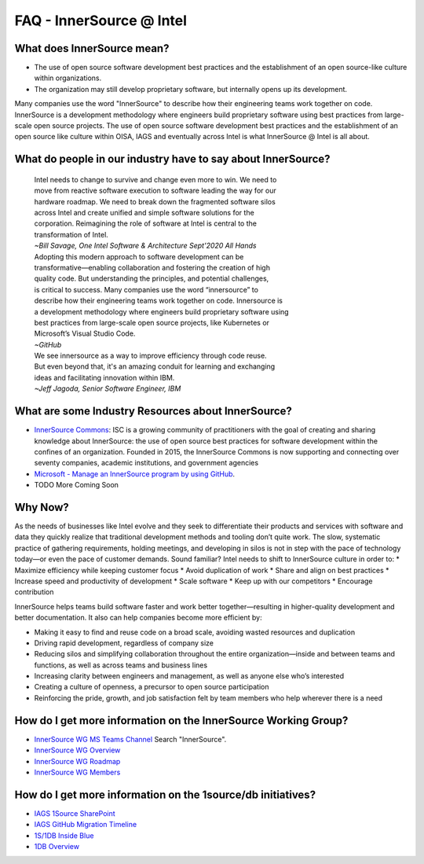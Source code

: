 .. _FAQ:

FAQ - InnerSource @ Intel
#########################

What does InnerSource mean?
******************************

* The use of open source software development best practices and the
  establishment of an open source-like culture within organizations.

* The organization may still develop proprietary software, but internally
  opens up its development.

Many companies use the word "InnerSource" to describe how their engineering teams work together on code. InnerSource is a development methodology where engineers build proprietary software using best practices from large-scale open source projects.  The use of open source software development best practices and the establishment of an open source like culture within OISA, IAGS and eventually across Intel is what InnerSource @ Intel is all about.

What do people in our industry have to say about InnerSource?
*************************************************************

  | Intel needs to change to survive and change even more to win. We need to
  | move from reactive software execution to software leading the way for our
  | hardware roadmap. We need to break down the fragmented software silos
  | across Intel and create unified and simple software solutions for the
  | corporation. Reimagining the role of software at Intel is central to the
  | transformation of Intel.
  | *~Bill Savage, One Intel Software & Architecture Sept'2020 All Hands*

  | Adopting this modern approach to software development can be
  | transformative—enabling collaboration and fostering the creation of high
  | quality code. But understanding the principles, and potential challenges,
  | is critical to success.  Many companies use the word “innersource” to
  | describe how their engineering teams work together on code. Innersource is
  | a development methodology where engineers build proprietary software using
  | best practices from large-scale open source projects, like Kubernetes or
  | Microsoft’s Visual Studio Code.
  | *~GitHub*

  | We see innersource as a way to improve efficiency through code reuse.
  | But even beyond that, it's an amazing conduit for learning and exchanging
  | ideas and facilitating innovation within IBM.
  | *~Jeff Jagoda, Senior Software Engineer, IBM*

What are some Industry Resources about InnerSource?
******************************************************

* `InnerSource Commons`_: ISC is a growing community of practitioners with
  the goal of creating and sharing knowledge about InnerSource: the use of
  open source best practices for software development within the confines of
  an organization. Founded in 2015, the InnerSource Commons is now supporting
  and connecting over seventy companies, academic institutions, and
  government agencies


* `Microsoft - Manage an InnerSource program by using GitHub`_.

* TODO More Coming Soon

Why Now?
********

As the needs of businesses like Intel evolve and they seek to differentiate their products and services with software and data they quickly realize that traditional development methods and tooling don’t quite work. The slow, systematic practice of gathering requirements, holding meetings, and developing in silos is not in step with the pace of technology today—or even the pace of customer demands.  Sound familiar?  Intel needs to shift to InnerSource culture in order to:
* Maximize efficiency while keeping customer focus
* Avoid duplication of work
* Share and align on best practices
* Increase speed and productivity of development
* Scale software
* Keep up with our competitors
* Encourage contribution

InnerSource helps teams build software faster and work better together—resulting in higher-quality development and better documentation. It also can help companies become more efficient by:

* Making it easy to find and reuse code on a broad scale, avoiding wasted
  resources and duplication
* Driving rapid development, regardless of company size
* Reducing silos and simplifying collaboration throughout the entire
  organization—inside and between teams and functions, as well as across
  teams and business lines
* Increasing clarity between engineers and management, as well as anyone else
  who’s interested
* Creating a culture of openness, a precursor to open source participation
* Reinforcing the pride, growth, and job satisfaction felt by team members
  who help wherever there is a need

How do I get more information on the InnerSource Working Group?
***************************************************************

* `InnerSource WG MS Teams Channel`_ Search "InnerSource".
* `InnerSource WG Overview`_
* `InnerSource WG Roadmap`_
* `InnerSource WG Members`_

How do I get more information on the 1source/db initiatives?
***************************************************************

* `IAGS 1Source SharePoint`_
* `IAGS GitHub Migration Timeline`_
* `1S/1DB Inside Blue`_
* `1DB Overview`_


.. _InnerSource Commons: https://innersourcecommons.org/
.. _Microsoft - Manage an InnerSource program by using GitHub: https://resources.github.com/whitepapers/introduction-to-innersource/
.. _InnerSource WG MS Teams Channel: https://teams.microsoft.com/l/team/19:3a8548442bc044f18ccd60ca041893a0%40thread.tacv2/conversations?groupId=21a36de7-8fbf-45fe-8133-06da410f3748&tenantId=46c98d88-e344-4ed4-8496-4ed7712e255d
.. _InnerSource WG Overview: https://intel.sharepoint.com/sites/InnerSource/SitePages/InnerSource-WG-Overview.aspx
.. _InnerSource WG Roadmap: https://intel.sharepoint.com/:p:/s/IAGSOneIntelSource/EULAUaSo8q5Bgv0-AhJSpqcB5Y1V0PdxYKrx9FRlNWHotw?e=zqeOZm
.. _InnerSource WG Members: https://intel.sharepoint.com/sites/InnerSource/SitePages/InnerSource-WG-Memb.aspx
.. _IAGS 1Source SharePoint: http://goto.intel.com/1scm
.. _IAGS GitHub Migration Timeline: https://intel.sharepoint.com/sites/1SCM/SitePages/IAGS-Migration-Timeline.aspx
.. _1S/1DB Inside Blue: https://soco.intel.com/groups/1s1d
.. _1DB Overview: https://soco.intel.com/docs/DOC-2689046
